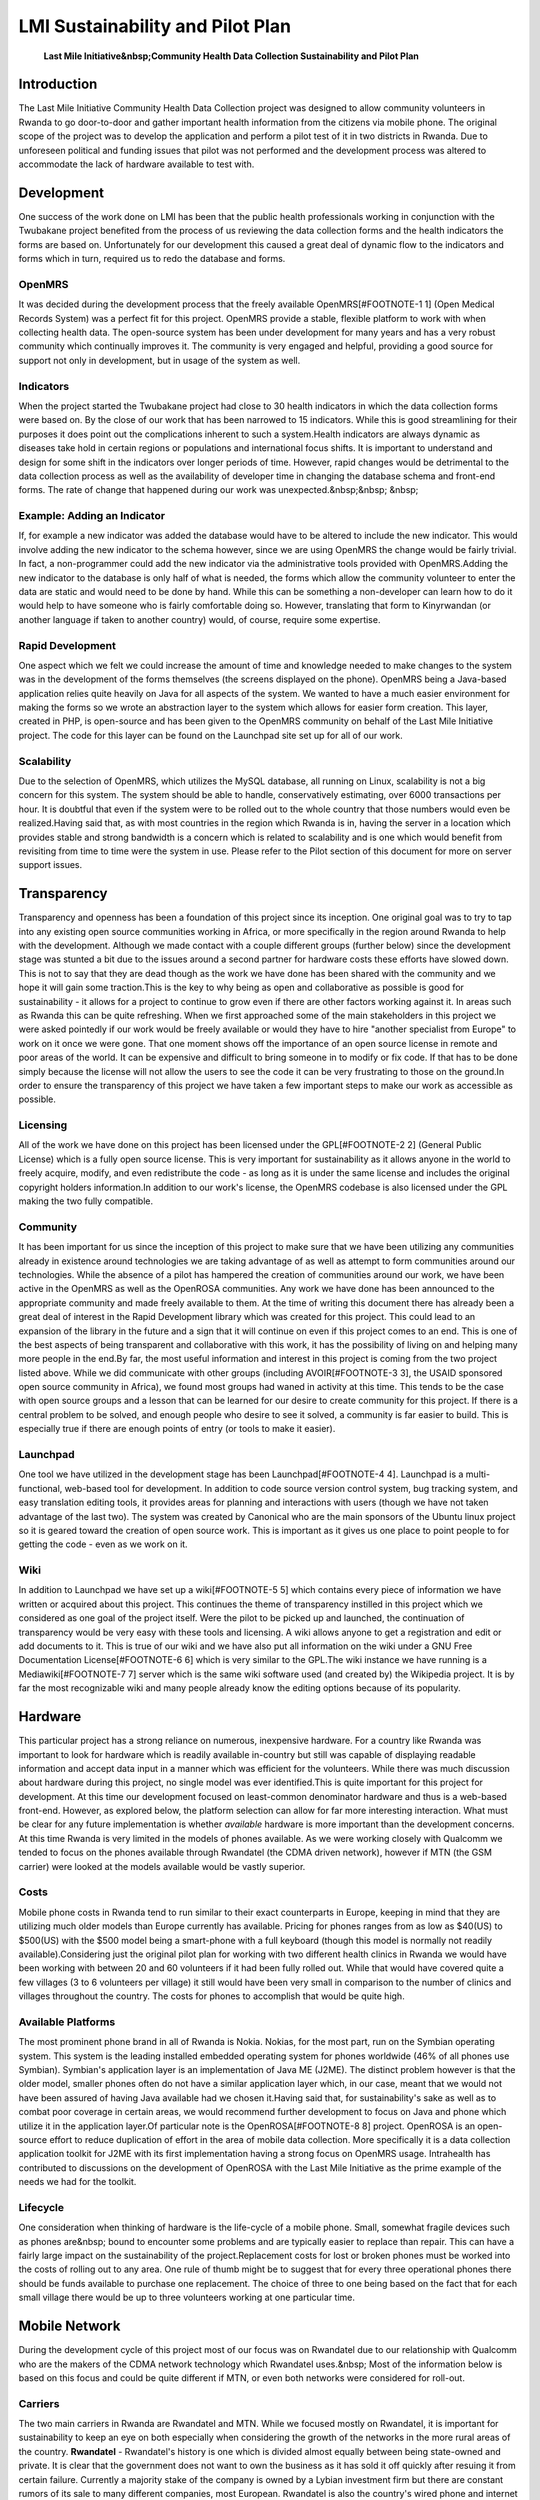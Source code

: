 LMI Sustainability and Pilot Plan
=================================

 **Last Mile Initiative&nbsp;Community Health Data Collection Sustainability and Pilot Plan** 

Introduction
^^^^^^^^^^^^
The Last Mile Initiative Community Health Data Collection project was
designed to allow community volunteers in Rwanda to go door-to-door
and gather important health information from the citizens via mobile
phone. The original scope of the project was to develop the
application and perform a pilot test of it in two districts in
Rwanda. Due to unforeseen political and funding issues that pilot was
not performed and the development process was altered to accommodate
the lack of hardware available to test with.

Development
^^^^^^^^^^^
One success of the work done on LMI has been that the public health
professionals working in conjunction with the Twubakane project
benefited from the process of us reviewing the data collection forms
and the health indicators the forms are based on. Unfortunately for
our development this caused a great deal of dynamic flow to the
indicators and forms which in turn, required us to redo the database
and forms.

OpenMRS
~~~~~~~
It was decided during the development process that the freely
available OpenMRS[#FOOTNOTE-1 1] (Open Medical Records System) was a
perfect fit for this project. OpenMRS provide a stable, flexible
platform to work with when collecting health data. The open-source
system has been under development for many years and has a very robust
community which continually improves it. The community is very engaged
and helpful, providing a good source for support not only in
development, but in usage of the system as well.

Indicators
~~~~~~~~~~
When the project started the Twubakane project had close to 30 health
indicators in which the data collection forms were based on. By the
close of our work that has been narrowed to 15 indicators. While this
is good streamlining for their purposes it does point out the
complications inherent to such a system.Health indicators are always
dynamic as diseases take hold in certain regions or populations and
international focus shifts. It is important to understand and design
for some shift in the indicators over longer periods of time. However,
rapid changes would be detrimental to the data collection process as
well as the availability of developer time in changing the database
schema and front-end forms. The rate of change that happened during
our work was unexpected.&nbsp;&nbsp; &nbsp;

Example: Adding an Indicator
~~~~~~~~~~~~~~~~~~~~~~~~~~~~
If, for example a new indicator was added the database would have to
be altered to include the new indicator. This would involve adding the
new indicator to the schema however, since we are using OpenMRS the
change would be fairly trivial. In fact, a non-programmer could add
the new indicator via the administrative tools provided with
OpenMRS.Adding the new indicator to the database is only half of what
is needed, the forms which allow the community volunteer to enter the
data are static and would need to be done by hand. While this can be
something a non-developer can learn how to do it would help to have
someone who is fairly comfortable doing so. However, translating that
form to Kinyrwandan (or another language if taken to another country)
would, of course, require some expertise.

Rapid Development
~~~~~~~~~~~~~~~~~
One aspect which we felt we could increase the amount of time and
knowledge needed to make changes to the system was in the development
of the forms themselves (the screens displayed on the phone). OpenMRS
being a Java-based application relies quite heavily on Java for all
aspects of the system. We wanted to have a much easier environment for
making the forms so we wrote an abstraction layer to the system which
allows for easier form creation. This layer, created in PHP, is
open-source and has been given to the OpenMRS community on behalf of
the Last Mile Initiative project. The code for this layer can be found
on the Launchpad site set up for all of our work.

Scalability
~~~~~~~~~~~
Due to the selection of OpenMRS, which utilizes the MySQL database,
all running on Linux, scalability is not a big concern for this
system. The system should be able to handle, conservatively
estimating, over 6000 transactions per hour. It is doubtful that even
if the system were to be rolled out to the whole country that those
numbers would even be realized.Having said that, as with most
countries in the region which Rwanda is in, having the server in a
location which provides stable and strong bandwidth is a concern which
is related to scalability and is one which would benefit from
revisiting from time to time were the system in use. Please refer to
the Pilot section of this document for more on server support issues.

Transparency
^^^^^^^^^^^^
Transparency and openness has been a foundation of this project since
its inception. One original goal was to try to tap into any existing
open source communities working in Africa, or more specifically in the
region around Rwanda to help with the development. Although we made
contact with a couple different groups (further below) since the
development stage was stunted a bit due to the issues around a second
partner for hardware costs these efforts have slowed down. This is not
to say that they are dead though as the work we have done has been
shared with the community and we hope it will gain some traction.This
is the key to why being as open and collaborative as possible is good
for sustainability - it allows for a project to continue to grow even
if there are other factors working against it. In areas such as Rwanda
this can be quite refreshing. When we first approached some of the
main stakeholders in this project we were asked pointedly if our work
would be freely available or would they have to hire "another
specialist from Europe" to work on it once we were gone. That one
moment shows off the importance of an open source license in remote
and poor areas of the world. It can be expensive and difficult to
bring someone in to modify or fix code. If that has to be done simply
because the license will not allow the users to see the code it can be
very frustrating to those on the ground.In order to ensure the
transparency of this project we have taken a few important steps to
make our work as accessible as possible.

Licensing
~~~~~~~~~
All of the work we have done on this project has been licensed under
the GPL[#FOOTNOTE-2 2] (General Public License) which is a fully open
source license. This is very important for sustainability as it allows
anyone in the world to freely acquire, modify, and even redistribute
the code - as long as it is under the same license and includes the
original copyright holders information.In addition to our work's
license, the OpenMRS codebase is also licensed under the GPL making
the two fully compatible.

Community
~~~~~~~~~
It has been important for us since the inception of this project to
make sure that we have been utilizing any communities already in
existence around technologies we are taking advantage of as well as
attempt to form communities around our technologies. While the absence
of a pilot has hampered the creation of communities around our work,
we have been active in the OpenMRS as well as the OpenROSA
communities. Any work we have done has been announced to the
appropriate community and made freely available to them. At the time
of writing this document there has already been a great deal of
interest in the Rapid Development library which was created for this
project. This could lead to an expansion of the library in the future
and a sign that it will continue on even if this project comes to an
end. This is one of the best aspects of being transparent and
collaborative with this work, it has the possibility of living on and
helping many more people in the end.By far, the most useful
information and interest in this project is coming from the two
project listed above. While we did communicate with other groups
(including AVOIR[#FOOTNOTE-3 3], the USAID sponsored open source
community in Africa), we found most groups had waned in activity at
this time. This tends to be the case with open source groups and a
lesson that can be learned for our desire to create community for this
project. If there is a central problem to be solved, and enough people
who desire to see it solved, a community is far easier to build. This
is especially true if there are enough points of entry (or tools to
make it easier).

Launchpad
~~~~~~~~~
One tool we have utilized in the development stage has been
Launchpad[#FOOTNOTE-4 4]. Launchpad is a multi-functional, web-based
tool for development. In addition to code source version control
system, bug tracking system, and easy translation editing tools, it
provides areas for planning and interactions with users (though we
have not taken advantage of the last two). The system was created by
Canonical who are the main sponsors of the Ubuntu linux project so it
is geared toward the creation of open source work. This is important
as it gives us one place to point people to for getting the code -
even as we work on it.

Wiki
~~~~
In addition to Launchpad we have set up a wiki[#FOOTNOTE-5 5] which
contains every piece of information we have written or acquired about
this project. This continues the theme of transparency instilled in
this project which we considered as one goal of the project
itself. Were the pilot to be picked up and launched, the continuation
of transparency would be very easy with these tools and licensing. A
wiki allows anyone to get a registration and edit or add documents to
it. This is true of our wiki and we have also put all information on
the wiki under a GNU Free Documentation License[#FOOTNOTE-6 6] which
is very similar to the GPL.The wiki instance we have running is a
Mediawiki[#FOOTNOTE-7 7] server which is the same wiki software used
(and created by) the Wikipedia project. It is by far the most
recognizable wiki and many people already know the editing options
because of its popularity.

Hardware
^^^^^^^^
This particular project has a strong reliance on numerous, inexpensive hardware. For a country like Rwanda was important to look for hardware which is readily available in-country but still was capable of displaying readable information and accept data input in a manner which was efficient for the volunteers. While there was much discussion about hardware during this project, no single model was ever identified.This is quite important for this project for development. At this time our development focused on least-common denominator hardware and thus is a web-based front-end. However, as explored below, the platform selection can allow for far more interesting interaction. What must be clear for any future implementation is whether *available*  hardware is more important than the development concerns. At this time Rwanda is very limited in the models of phones available. As we were working closely with Qualcomm we tended to focus on the phones available through Rwandatel (the CDMA driven network), however if MTN (the GSM carrier) were looked at the models available would be vastly superior.

Costs
~~~~~
Mobile phone costs in Rwanda tend to run similar to their exact counterparts in Europe, keeping in mind that they are utilizing much older models than Europe currently has available. Pricing for phones ranges from as low as $40(US) to $500(US) with the $500 model being a smart-phone with a full keyboard (though this model is normally not readily available).Considering just the original pilot plan for working with two different health clinics in Rwanda we would have been working with between 20 and 60 volunteers if it had been fully rolled out. While that would have covered quite a few villages (3 to 6 volunteers per village) it still would have been very small in comparison to the number of clinics and villages throughout the country. The costs for phones to accomplish that would be quite high.

Available Platforms
~~~~~~~~~~~~~~~~~~~
The most prominent phone brand in all of Rwanda is Nokia. Nokias, for
the most part, run on the Symbian operating system. This system is the
leading installed embedded operating system for phones worldwide (46%
of all phones use Symbian). Symbian's application layer is an
implementation of Java ME (J2ME). The distinct problem however is that
the older model, smaller phones often do not have a similar
application layer which, in our case, meant that we would not have
been assured of having Java available had we chosen it.Having said
that, for sustainability's sake as well as to combat poor coverage in
certain areas, we would recommend further development to focus on Java
and phone which utilize it in the application layer.Of particular note
is the OpenROSA[#FOOTNOTE-8 8] project. OpenROSA is an open-source
effort to reduce duplication of effort in the area of mobile data
collection. More specifically it is a data collection application
toolkit for J2ME with its first implementation having a strong focus
on OpenMRS usage. Intrahealth has contributed to discussions on the
development of OpenROSA with the Last Mile Initiative as the prime
example of the needs we had for the toolkit.

Lifecycle
~~~~~~~~~
One consideration when thinking of hardware is the life-cycle of a
mobile phone. Small, somewhat fragile devices such as phones are&nbsp;
bound to encounter some problems and are typically easier to replace
than repair. This can have a fairly large impact on the sustainability
of the project.Replacement costs for lost or broken phones must be
worked into the costs of rolling out to any area. One rule of thumb
might be to suggest that for every three operational phones there
should be funds available to purchase one replacement. The choice of
three to one being based on the fact that for each small village there
would be up to three volunteers working at one particular time.

Mobile Network
^^^^^^^^^^^^^^
During the development cycle of this project most of our focus was on
Rwandatel due to our relationship with Qualcomm who are the makers of
the CDMA network technology which Rwandatel uses.&nbsp; Most of the
information below is based on this focus and could be quite different
if MTN, or even both networks were considered for roll-out.

Carriers
~~~~~~~~
The two main carriers in Rwanda are Rwandatel and MTN. While we
focused mostly on Rwandatel, it is important for sustainability to
keep an eye on both especially when considering the growth of the
networks in the more rural areas of the country. **Rwandatel**  -
Rwandatel's history is one which is divided almost equally between
being state-owned and private. It is clear that the government does
not want to own the business as it has sold it off quickly after
resuing it from certain failure. Currently a majority stake of the
company is owned by a Lybian investment firm but there are constant
rumors of its sale to many different companies, most
European. Rwandatel is also the country's wired phone and internet
provider in the country which brings with it some great benefit. In
terms of this project this was most useful in that Rwandatel had
offered to host any servers for the project. Since they are the main
internet provider in the country this is about as good as can be asked
for in terms of bandwidth and stability. **MTN**  - It is safe to say
that MTN is the more stable of the two companies. It is a South
African based company which provides mobile coverage in many countries
throughout Africa. In fact, in most countries in which it has a
presence, it tends to be the leading provider.

Coverage
~~~~~~~~
Coverage in Rwanda is quite good for both mobile networks. However,
the areas in which the higher-end technologies that provide higher
bandwidth are generally only located in Kigali and the areas just
outside Kigali. There are exceptions to this though which, for
Rwandatel, can be seen on the Rwandatel Mobile Coverage Map (2007) on
the LMI wiki[#FOOTNOTE-9 9]. Despite the smaller areas outside of
Kigali, the higher bandwidth technologies are not readily available
despite the mobile coverage as a whole being quite good.We do not have
a similar map for MTN and the situation may be quite different for
them. Furthermore, both networks continue to grow and are upgraded
frequently. This situation may be completely different in a few
years.It is important to note that both *EVDO*  on the CDMA network
and *3G*  on GSM network are technologies which have a very small
presence but are scheduled to be rolled out over the next few years in
Rwanda. Having these two high-bandwidth technologies could be very
important for developing high-end and very useful applications as the
better the bandwidth, the more interesting exchange of data can occur.

Partnerships
~~~~~~~~~~~~
The approach we took with this project relied heavily on the mobile
network companies. In our case, we approached Rwandatel and had
conversations about their role in the project. The two most important
parts for the growth of this project were airtime and
hosting. Airtime, which is detailed below, while cheaper than many
countries, could be expensive were the client to stay as it is and
work mostly with browsing technologies. However, a partnership with
the mobile company in which they donate or discount the airtime used
in the project would save a great deal of money. One particular
question raised by Rwandatel was whether or not the volunteers would
be using these phones for their personal usage when not working on the
project. They were not in favor of this idea although we had looked at
it as one incentive for the volunteers to actually do the
work. Estimating the time it would take for the workers to do the work
and getting just that amount of airtime was one idea explored to
answer this question. Rwandatel was also ready to offer us hosting
services which were referred to previously. Again, in a country where
hosting can be very unstable, we determined that Rwandatel would
provide the most stable offering.

Costs
~~~~~
For mobile network access the costs certainly do depend on any partnerships which could be formed with the two main companies working in Rwanda. However, to get an idea of what kind of costs would be associated with normal usage, both companies work at roughly the same price breakdown:

{| class="prettytable"
| Time Period
| Pre-pay
| Pay-as-you-go

|-
| Peak
| $.16/minute
| $.18/minute

|-
| Off-peak
| $.12/minute
| $.16/minute

|}
If we were to spread this out across multiple phones throughout the
country it would get expensive and could possibly go beyond what the
mobile carriers are willing to donate. However, the numbers which we
were estimating for an initial pilot did not seem to pose a problem
for Rwandatel in terms of donating the airtime, especially when
coupled with the important nature of the work for the welfare of the
country.

Pilot
^^^^^
The pilot for the Community Health Data Collection system was
originally planned for two health centers in Rwanda. The total costs
associated with running the pilot was $150,000(US) which was planned
to be paid for by Qualcomm. Early on in the process Qualcomm changed
the total amount they could give to $75,000(US). In accordance the
plans for the pilot were cut in half and included only one health
center which had only a few villages associated with it. While this
would still have given us a good idea as to the usefulness of the
system to the volunteers who are already gathering the data via the
paper forms, it would have been difficult to guage the connectivity
issues as the health center in consideration was fairly near Kigali
and thus had decent EVDO coverage.After many months of working with
Qualcomm on determining the best hardware and specifications for the
system they decided it was best for them to pull out of the
project. Mostly this came down to changes in Rwanda from the Ministry
of Health in relation to the many pilot projects scheduled across the
country. Rightly, Qualcomm felt that the risks were too great if there
was to no longer be heavy support from the Ministry of
Health.Nonetheless, the following information details some of the
ideas and plans which were being drafted to run the pilot program
which was to have started in December 2008.

Ministry of Health
~~~~~~~~~~~~~~~~~~
The Ministry of Health is a vital partner for any health-related
service or project in Rwanda. It is safe to say that any project
should have the full backing of the Ministry before launching. There
are some very good people in the Ministry and quite a few who
understand technology well. At this time, however, the ministry has
chosen to suspend all pilot programs in country. This was done for a
couple reasons: First, there were far too many pilots launching or
running at the same time. Too many for the Ministry staff to keep up
with. Second, the Ministry decided that they were going to scrap all
of the work that was being done on a country-wide HMIS (Health
Management Information System) so that they could start fresh, with a
new partner, and get it done correctly. Any programs which were to
feed data into this HMIS were then put on hold.As this project is a
pilot and we had hoped to work with the HMIS, it is difficult to say
when the time might be right for attempting to launch a
pilot. Certainly not in the original timeframe. Nonetheless, when
dealing with the Ministry it can ber very useful to get the approval
from the Permanent Secretary. Once done all other issues tend to be
more easily resolved. This can also be a huge thing to leverage when
dealing with other local organizations like the mobile phone carriers.

Volunteers
~~~~~~~~~~
The Volunteers are truly the heart of the whole process. The handling
of the volunteers is all coordinated from the Twubakane project
working on the decentralization of health care in Rwanda. The
volunteers are people from each village who are elected in small
ceremonies to be the health representatives for the village. There is
a bit of prestige in the position and the volunteers do much more than
they are recognized for doing. This is to our great benefit as the
volunteers who are chosen tend to be very motivated .In our pilot
these would be the people using the system on a daily basis. Initially
they would need to be trained in the health center in which they
report (unless travel expenses were used to get them elsewhere). As
part of the existing organization for these volunteers, there are also
volunteer coordinators in the health centers who would be ideal in a
pilot to coordinate lost or stolen phone replacement, passing on
problems or issues, and making sure that the data being entered by
his/her volunteers is accurate. The volunteer coordinators should be
quite useful in any future pilot.

Training
~~~~~~~~
The training for using the system would best be performed in the
health centers from which the volunteers work from. Typically they are
not far from the villages in which the volunteers live and most have
some room or space in which the training could be done. The training
itself would be fairly straight-forward as the volunteers are all
already familiar with the paper forms which contain all of the same
questions. The key portions of the training would be instructing them
on getting to the forms, navigating through the forms, and inputting
the information itself. Further training could be done on the web
front-end so that volunteers and coordinators understand how to check
on the data once it is in the system in order to correct any input
errors or to see any health trends that might need immediate
attention.

Support Structure
~~~~~~~~~~~~~~~~~
For the most part, the reliance on the volunteer coordinators is vital
in the support structure. They can ensure that lost or stolen phones
are replaced, make sure that incorrect data entry problems are
corrected, and generally be a lifeline back to staff in Kigali or the
US. However, as these staff work with the Twubakane project a task
sharing/payment plan would need to be figured out before the work
could begin to avoid confusion on who pays for which tasks and which
people.

Hardware Costs
~~~~~~~~~~~~~~
The plan for hardware in the pilot was to have one mobile phone for
each volunteer (three volunteers per village) a laptop computer with a
mobile network PC Card for the community volunteer coordinator, and a
main server in Kigali.''For more information on hardware please refer
to Section 4.''The phones would range from $30(US) to $500(US), the
laptop would range from $600(US) to $1700(US), and the server would
range from $2000(US) to $3500(US) depending on what is available
in-country at the time.

Personnel
~~~~~~~~~
The personnel would consist of the Volunteer (the numbers would range
depending on how many villages reported to the health center at the
time of launch), the Volunteer Coordinator, and time from an
Measurement and Evaluations expert, a local developer/system
administrator, and one local project manager. The last three people
could be shared with the Twubakane project which would bring their
costs down considerably.

Conclusions
^^^^^^^^^^^
It is clear that a system such as this can be a great success if a number of factors are present. However, these factors must all align well to accomplish the task of making the data collection a more efficient process for the community health workers. The factors at play in this project are: Mobile phone coverage in-country, willing donations from the mobile phone carriers, enough mobile hardware to accomodate all of the volunteers, a strong financial partner to cover the hardware and pilot costs, strong support from the Ministry of Health (or similar institution).With all of these things present, and a schedule which allows for flexible development and training, there could be some positive results of utilizing the mobile networks which are growing so rapidly across Africa. There are a few questions which have to be raised at the same time however. First is the question on whether a small laptop with a mobile network card would not be more efficient in this case. Second is the necessity of having the hardware come from the *currently*  available phones in-country when they may not be good enough for the task at hand given the poor selections.Without being able to test the system and test some of the questions presented here it is hard to have definitive answers. However, what has happened is still a step forward for thinking about efficiency in data collection in such a poor resourced area.We can certainly be particularly proud of the efforts we have contributed to OpenMRS and proud of the reactions we are receiving from their community to our work. We can also be proud of the fact that this work is already useful in the design for a new, very similar project which will be launching in Senegal very soon.These are very interesting times in Africa with mobile networking and are likely to be times that redefine many regions on the continent because of these technologies. If we did nothing more than ask questions for others to think about, we have contributed greatly to this revolution of information.

* http://openmrs.org/wiki/OpenMRS
* http://www.fsf.org/licensing/licenses/gpl.html
* http://avoir.uwc.ac.za/avoir/
* http://www.launchpad.net
* http://wiki.ihris.org/wiki/index.php/Last_Mile_Initiative
* http://www.gnu.org/copyleft/fdl.html
* http://www.mediawiki.org/wiki/MediaWiki
* http://www.openrosa.org/
* http://wiki.ihris.org/wiki/upload/RURA_coverage_Regional_boundaries.xls

Addendum: Rwandatel mobile coverage map - 2007 [[http://wiki.ihris.org/wiki/upload/RURA_coverage_Regional_boundaries.xls]]

